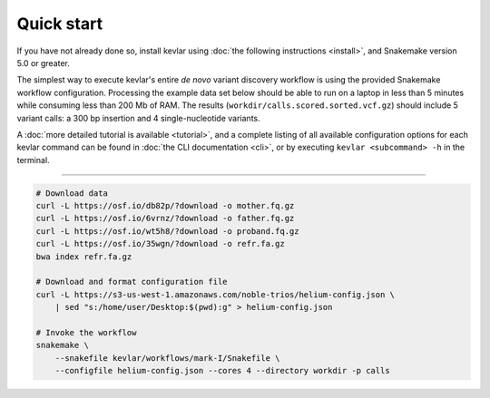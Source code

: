 Quick start
===========

If you have not already done so, install kevlar using :doc:`the following instructions <install>`, and Snakemake version 5.0 or greater.

The simplest way to execute kevlar's entire *de novo* variant discovery workflow is using the provided Snakemake workflow configuration.
Processing the example data set below should be able to run on a laptop in less than 5 minutes while consuming less than 200 Mb of RAM.
The results (``workdir/calls.scored.sorted.vcf.gz``) should include 5 variant calls: a 300 bp insertion and 4 single-nucleotide variants.

A :doc:`more detailed tutorial is available <tutorial>`, and a complete listing of all available configuration options for each kevlar command can be found in :doc:`the CLI documentation <cli>`, or by executing ``kevlar <subcommand> -h`` in the terminal.

----------

.. highlight:: none

.. code::

     # Download data
     curl -L https://osf.io/db82p/?download -o mother.fq.gz
     curl -L https://osf.io/6vrnz/?download -o father.fq.gz
     curl -L https://osf.io/wt5h8/?download -o proband.fq.gz
     curl -L https://osf.io/35wgn/?download -o refr.fa.gz
     bwa index refr.fa.gz

     # Download and format configuration file
     curl -L https://s3-us-west-1.amazonaws.com/noble-trios/helium-config.json \
         | sed "s:/home/user/Desktop:$(pwd):g" > helium-config.json

     # Invoke the workflow
     snakemake \
         --snakefile kevlar/workflows/mark-I/Snakefile \
         --configfile helium-config.json --cores 4 --directory workdir -p calls
